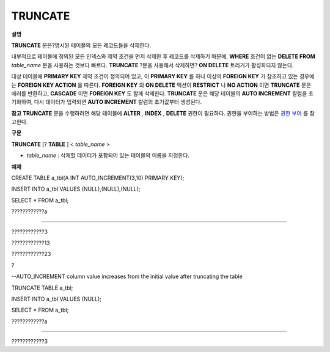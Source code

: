 ********
TRUNCATE
********

**설명**

**TRUNCATE**
문은?명시된 테이블의 모든 레코드들을 삭제한다.

내부적으로 테이블에 정의된 모든 인덱스와 제약 조건을 먼저 삭제한 후 레코드를 삭제하기 때문에,
**WHERE**
조건이 없는
**DELETE FROM**
*table_name*
문을 사용하는 것보다 빠르다.
**TRUNCATE**
?문을 사용해서 삭제하면?
**ON DELETE**
트리거가 활성화되지 않는다.

대상 테이블에
**PRIMARY KEY**
제약 조건이 정의되어 있고, 이
**PRIMARY KEY**
를 하나 이상의
**FOREIGN KEY**
가 참조하고 있는 경우에는
**FOREIGN KEY ACTION**
을 따른다.
**FOREIGN KEY**
의
**ON DELETE**
액션이
**RESTRICT**
나
**NO ACTION**
이면
**TRUNCATE**
문은 에러를 반환하고,
**CASCADE**
이면
**FOREIGN KEY**
도 함께 삭제한다.
**TRUNCATE**
문은 해당 테이블의
**AUTO INCREMENT**
칼럼을 초기화하여, 다시 데이터가 입력되면
**AUTO INCREMENT**
칼럼의 초기값부터 생성된다.

**참고**
**TRUNCATE**
문을 수행하려면 해당 테이블에
**ALTER**
,
**INDEX**
,
**DELETE**
권한이 필요하다. 권한을 부여하는 방법은
`권한 부여 <#syntax_syntax_access_authority_h_4540>`_
를 참고한다.

**구문**

**TRUNCATE**
[?
**TABLE**
] <
*table_name*
>

*   *table_name*
    : 삭제할 데이터가 포함되어 있는 테이블의 이름을 지정한다.



**예제**

CREATE TABLE a_tbl(A INT AUTO_INCREMENT(3,10) PRIMARY KEY);

INSERT INTO a_tbl VALUES (NULL),(NULL),(NULL);

SELECT * FROM a_tbl;

????????????a

=============

????????????3

????????????13

????????????23

?

--AUTO_INCREMENT column value increases from the initial value after truncating the table

TRUNCATE TABLE a_tbl;

INSERT INTO a_tbl VALUES (NULL);

SELECT * FROM a_tbl;

????????????a

=============

????????????3
